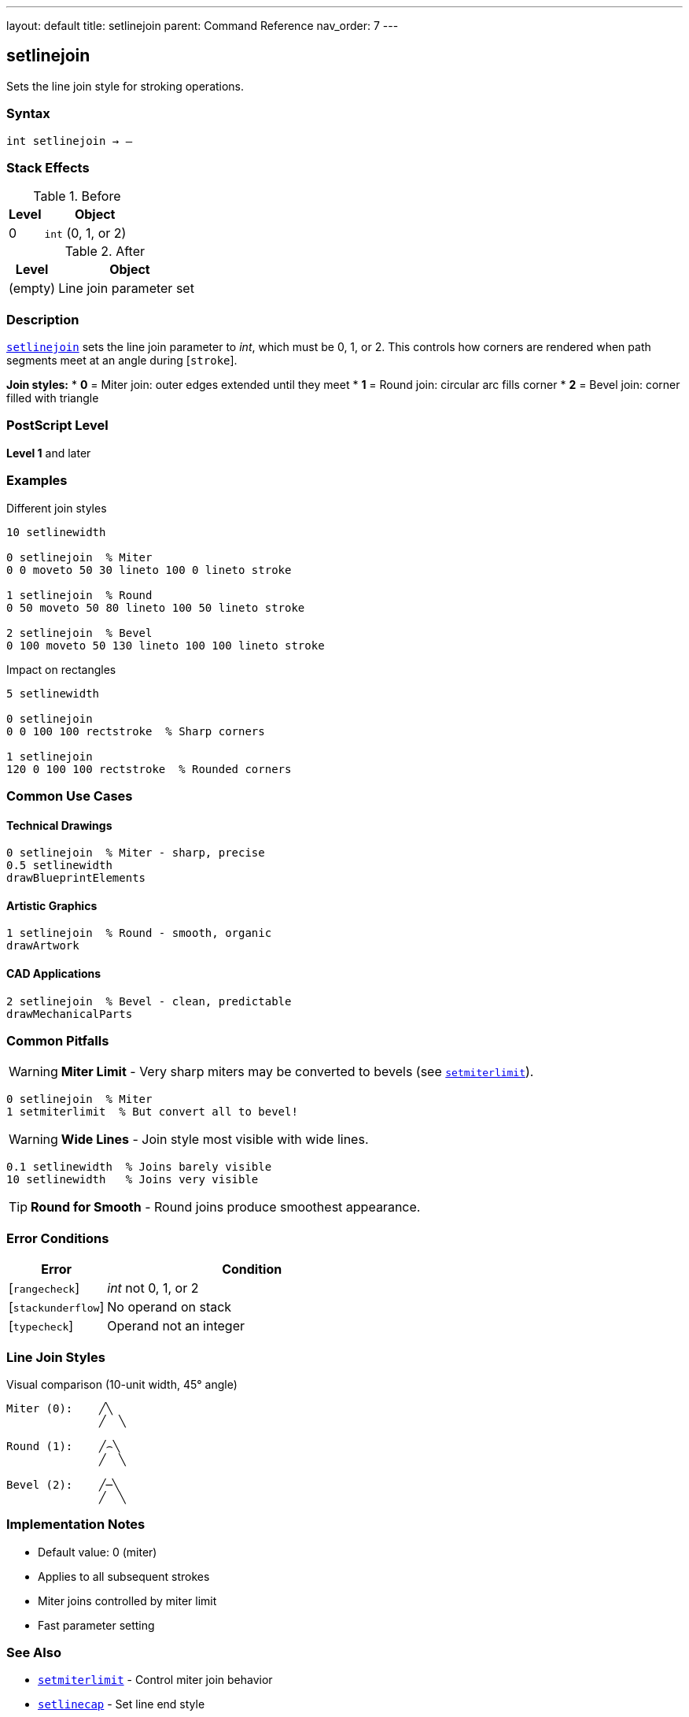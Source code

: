 ---
layout: default
title: setlinejoin
parent: Command Reference
nav_order: 7
---

== setlinejoin

Sets the line join style for stroking operations.

=== Syntax

----
int setlinejoin → –
----

=== Stack Effects

.Before
[cols="1,3"]
|===
| Level | Object

| 0
| `int` (0, 1, or 2)
|===

.After
[cols="1,3"]
|===
| Level | Object

| (empty)
| Line join parameter set
|===

=== Description

link:/docs/commands/references/setlinejoin/[`setlinejoin`] sets the line join parameter to _int_, which must be 0, 1, or 2. This controls how corners are rendered when path segments meet at an angle during [`stroke`].

**Join styles:**
* **0** = Miter join: outer edges extended until they meet
* **1** = Round join: circular arc fills corner
* **2** = Bevel join: corner filled with triangle

=== PostScript Level

*Level 1* and later

=== Examples

.Different join styles
[source,postscript]
----
10 setlinewidth

0 setlinejoin  % Miter
0 0 moveto 50 30 lineto 100 0 lineto stroke

1 setlinejoin  % Round
0 50 moveto 50 80 lineto 100 50 lineto stroke

2 setlinejoin  % Bevel
0 100 moveto 50 130 lineto 100 100 lineto stroke
----

.Impact on rectangles
[source,postscript]
----
5 setlinewidth

0 setlinejoin
0 0 100 100 rectstroke  % Sharp corners

1 setlinejoin
120 0 100 100 rectstroke  % Rounded corners
----

=== Common Use Cases

==== Technical Drawings

[source,postscript]
----
0 setlinejoin  % Miter - sharp, precise
0.5 setlinewidth
drawBlueprintElements
----

==== Artistic Graphics

[source,postscript]
----
1 setlinejoin  % Round - smooth, organic
drawArtwork
----

==== CAD Applications

[source,postscript]
----
2 setlinejoin  % Bevel - clean, predictable
drawMechanicalParts
----

=== Common Pitfalls

WARNING: *Miter Limit* - Very sharp miters may be converted to bevels (see link:/docs/commands/references/setmiterlimit/[`setmiterlimit`]).

[source,postscript]
----
0 setlinejoin  % Miter
1 setmiterlimit  % But convert all to bevel!
----

WARNING: *Wide Lines* - Join style most visible with wide lines.

[source,postscript]
----
0.1 setlinewidth  % Joins barely visible
10 setlinewidth   % Joins very visible
----

TIP: *Round for Smooth* - Round joins produce smoothest appearance.

=== Error Conditions

[cols="1,3"]
|===
| Error | Condition

| [`rangecheck`]
| _int_ not 0, 1, or 2

| [`stackunderflow`]
| No operand on stack

| [`typecheck`]
| Operand not an integer
|===

=== Line Join Styles

.Visual comparison (10-unit width, 45° angle)
[source]
----
Miter (0):    ╱╲
              ╱  ╲

Round (1):    ╱⌢╲
              ╱  ╲

Bevel (2):    ╱─╲
              ╱  ╲
----

=== Implementation Notes

* Default value: 0 (miter)
* Applies to all subsequent strokes
* Miter joins controlled by miter limit
* Fast parameter setting

=== See Also

* link:/docs/commands/references/setmiterlimit/[`setmiterlimit`] - Control miter join behavior
* link:/docs/commands/references/setlinecap/[`setlinecap`] - Set line end style
* link:/docs/commands/references/setlinewidth/[`setlinewidth`] - Set line width
* link:/docs/commands/references/currentlinejoin/[`currentlinejoin`] - Get current join